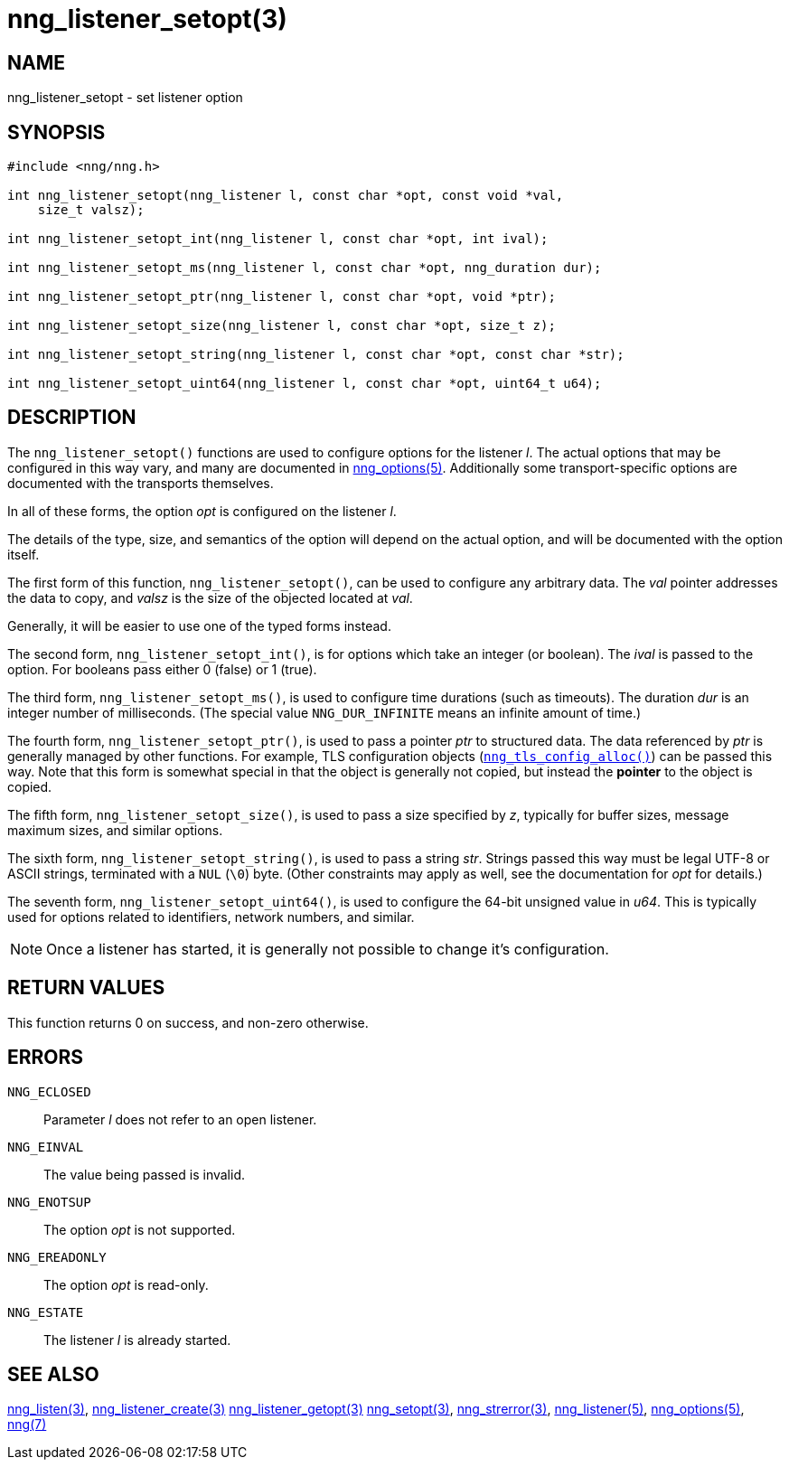 = nng_listener_setopt(3)
//
// Copyright 2018 Staysail Systems, Inc. <info@staysail.tech>
// Copyright 2018 Capitar IT Group BV <info@capitar.com>
//
// This document is supplied under the terms of the MIT License, a
// copy of which should be located in the distribution where this
// file was obtained (LICENSE.txt).  A copy of the license may also be
// found online at https://opensource.org/licenses/MIT.
//

== NAME

nng_listener_setopt - set listener option

== SYNOPSIS

[source, c]
----
#include <nng/nng.h>

int nng_listener_setopt(nng_listener l, const char *opt, const void *val,
    size_t valsz);

int nng_listener_setopt_int(nng_listener l, const char *opt, int ival);

int nng_listener_setopt_ms(nng_listener l, const char *opt, nng_duration dur);

int nng_listener_setopt_ptr(nng_listener l, const char *opt, void *ptr);

int nng_listener_setopt_size(nng_listener l, const char *opt, size_t z);

int nng_listener_setopt_string(nng_listener l, const char *opt, const char *str);

int nng_listener_setopt_uint64(nng_listener l, const char *opt, uint64_t u64);
----

== DESCRIPTION

The `nng_listener_setopt()` functions are used to configure options for
the listener _l_. The actual options that may be configured in this way
vary, and many are documented in <<nng_options.5#,nng_options(5)>>.
Additionally some transport-specific options are documented with the
transports themselves.

In all of these forms, the option _opt_ is configured on the listener _l_.

The details of the type, size, and semantics of the option will depend
on the actual option, and will be documented with the option itself.

The first form of this function, `nng_listener_setopt()`, can be used to
configure any arbitrary data.
The _val_ pointer addresses the data to copy, and _valsz_ is the
size of the objected located at _val_.

Generally, it will be easier to use one of the typed forms instead.

The second form, `nng_listener_setopt_int()`,
is for options which take an integer (or boolean).  The _ival_
is passed to the option.  For booleans pass either 0 (false) or 1 (true).

The third form, `nng_listener_setopt_ms()`, is used to configure time durations
(such as timeouts).
The duration _dur_ is an integer number of milliseconds.  (The special value
`NNG_DUR_INFINITE` means an infinite amount of time.)

The fourth form, `nng_listener_setopt_ptr()`, is used to pass a
pointer _ptr_ to structured data.  The data referenced by _ptr_ is
generally managed by other functions.
For example, TLS configuration objects
(<<nng_tls_config_alloc.3tls#,`nng_tls_config_alloc()`>>) can be passed this way.
Note that this form is somewhat special in that the object is generally
not copied, but instead the *pointer* to the object is copied.

The fifth form, `nng_listener_setopt_size()`, is used to pass a size
specified by _z_, typically for buffer sizes, message maximum sizes, and
similar options.

The sixth form, `nng_listener_setopt_string()`, is used to pass a string
_str_.  Strings passed this way must be legal UTF-8 or ASCII strings, terminated
with a `NUL` (`\0`) byte.  (Other constraints may apply as well, see the
documentation for _opt_ for details.)

The seventh form, `nng_listener_setopt_uint64()`, is used to configure
the 64-bit unsigned value in _u64_.  This is typically used for options
related to identifiers, network numbers, and similar.

NOTE: Once a listener has started, it is generally not possible to change
it's configuration.

== RETURN VALUES

This function returns 0 on success, and non-zero otherwise.

== ERRORS

`NNG_ECLOSED`:: Parameter _l_ does not refer to an open listener.
`NNG_EINVAL`:: The value being passed is invalid.
`NNG_ENOTSUP`:: The option _opt_ is not supported.
`NNG_EREADONLY`:: The option _opt_ is read-only.
`NNG_ESTATE`:: The listener _l_ is already started.

== SEE ALSO

<<nng_listen.3#,nng_listen(3)>>,
<<nng_listener_create.3#,nng_listener_create(3)>>
<<nng_listener_getopt.3#,nng_listener_getopt(3)>>
<<nng_setopt.3#,nng_setopt(3)>>,
<<nng_strerror.3#,nng_strerror(3)>>,
<<nng_listener.5#,nng_listener(5)>>,
<<nng_options.5#,nng_options(5)>>,
<<nng.7#,nng(7)>>

